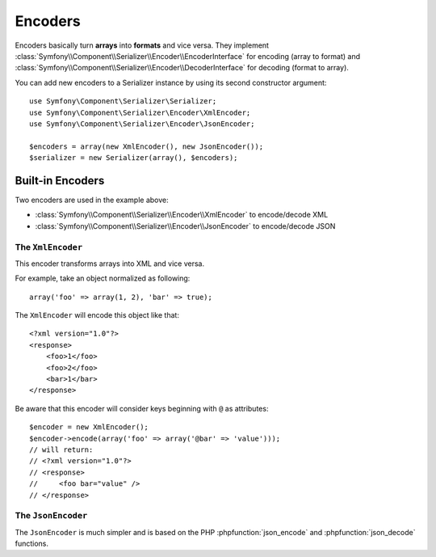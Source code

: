 .. index::
   single: Serializer, Encoders

Encoders
========

Encoders basically turn **arrays** into **formats** and vice versa.
They implement
:class:`Symfony\\Component\\Serializer\\Encoder\\EncoderInterface` for
encoding (array to format) and
:class:`Symfony\\Component\\Serializer\\Encoder\\DecoderInterface` for
decoding (format to array).

You can add new encoders to a Serializer instance by using its second constructor argument::

    use Symfony\Component\Serializer\Serializer;
    use Symfony\Component\Serializer\Encoder\XmlEncoder;
    use Symfony\Component\Serializer\Encoder\JsonEncoder;

    $encoders = array(new XmlEncoder(), new JsonEncoder());
    $serializer = new Serializer(array(), $encoders);

Built-in Encoders
-----------------

Two encoders are used in the example above:

* :class:`Symfony\\Component\\Serializer\\Encoder\\XmlEncoder` to encode/decode XML
* :class:`Symfony\\Component\\Serializer\\Encoder\\JsonEncoder` to encode/decode JSON

The ``XmlEncoder``
~~~~~~~~~~~~~~~~~~

This encoder transforms arrays into XML and vice versa.

For example, take an object normalized as following::

    array('foo' => array(1, 2), 'bar' => true);

The ``XmlEncoder`` will encode this object like that::

    <?xml version="1.0"?>
    <response>
        <foo>1</foo>
        <foo>2</foo>
        <bar>1</bar>
    </response>

Be aware that this encoder will consider keys beginning with ``@`` as attributes::

    $encoder = new XmlEncoder();
    $encoder->encode(array('foo' => array('@bar' => 'value')));
    // will return:
    // <?xml version="1.0"?>
    // <response>
    //     <foo bar="value" />
    // </response>

The ``JsonEncoder``
~~~~~~~~~~~~~~~~~~~

The ``JsonEncoder`` is much simpler and is based on the PHP
:phpfunction:`json_encode` and :phpfunction:`json_decode` functions.
